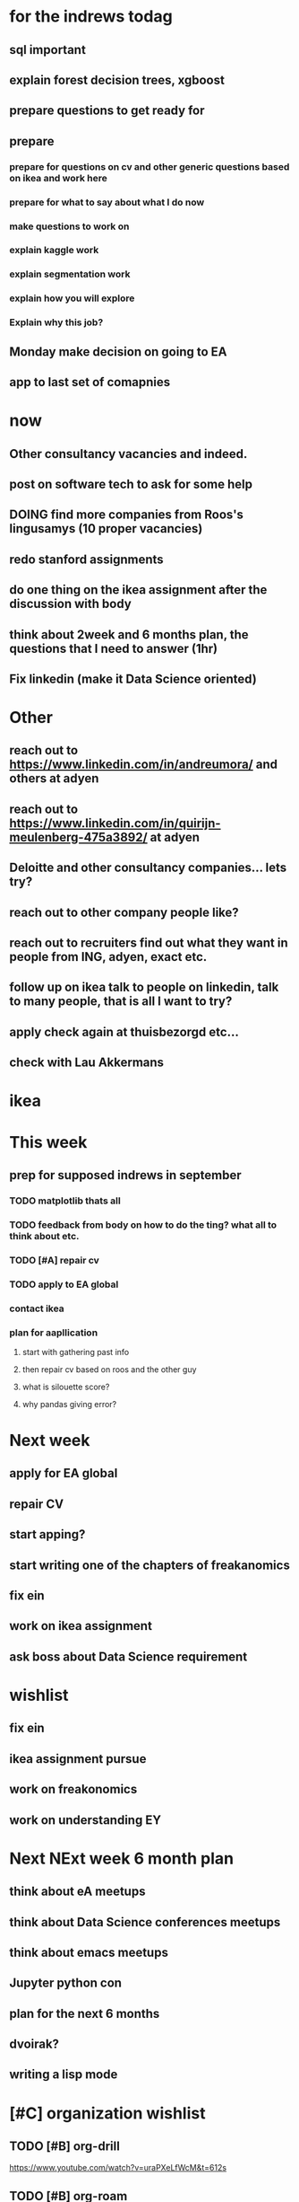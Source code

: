 #+COLUMNS: %7TODO(To Do) %40ITEM(Task) %10CLOCKSUM(Clock)
#+TAGS: work(w)  DP(d) break(b) meta(m) DS(s) blog(g) other(o) reading(r) NATW(n) apping(a)
#+TODO: TODO(t) TOMO(M) DOING(g) DONE(d)

* for the indrews todag
** sql important
** explain forest decision trees, xgboost
** prepare questions to get ready for
** prepare
*** prepare for questions on cv and other generic questions based on ikea and work here
*** prepare for what to say about what I do now
*** make questions to work on
*** explain kaggle work
*** explain segmentation work
*** explain how you will explore
*** Explain why this job?
** Monday make decision on going to EA
** app to last set of comapnies
* now 
** Other consultancy vacancies and indeed.
** post on software tech to ask for some help
** DOING find more companies from Roos's lingusamys (10 proper vacancies)
** redo stanford assignments
** do one thing on the ikea assignment after the discussion with body
** think about 2week and 6 months plan, the questions that I need to answer (1hr)
** Fix linkedin (make it Data Science oriented)
* Other
** reach out to https://www.linkedin.com/in/andreumora/ and others at adyen
** reach out to https://www.linkedin.com/in/quirijn-meulenberg-475a3892/ at adyen
** Deloitte and other consultancy companies... lets try?
** reach out to other company people like?
** reach out to recruiters find out what they want in people from ING, adyen, exact etc.
** follow up on ikea talk to people on linkedin, talk to many people, that is all I want to try?
** apply check again at thuisbezorgd etc...
** check with Lau Akkermans

* ikea
* This week
** prep for supposed indrews in september
*** TODO matplotlib thats all
*** TODO feedback from body on how to do the ting? what all to think about etc.
*** TODO [#A] repair cv
*** TODO apply to EA global
*** contact ikea
*** plan for aapllication
**** start with gathering past info
**** then repair cv based on roos and the other guy
**** what is silouette score?
**** why pandas giving error?

* Next week
** apply for EA global
** repair CV
** start apping?
** start writing one of the chapters of freakanomics
** fix ein
** work on ikea assignment
** ask boss about Data Science requirement
* wishlist
** fix ein
** ikea assignment pursue
** work on freakonomics
** work on understanding EY
* Next NExt week 6 month plan
** think about eA meetups
** think about Data Science conferences meetups
** think about emacs meetups 
** Jupyter python con
** plan for the next 6 months
** dvoirak?
** writing a lisp mode
* [#C] organization wishlist
** TODO [#B] org-drill

https://www.youtube.com/watch?v=uraPXeLfWcM&t=612s
** TODO [#B] org-roam
https://www.youtube.com/watch?v=AyhPmypHDEw&list=WL&index=1
** TODO [#A] org-capture
** TODO [#A] org screenshot take and use it in markdown
https://github.com/dfeich/org-screenshot
https://www.emacswiki.org/emacs/ScreenShot
https://stackoverflow.com/questions/17435995/paste-an-image-on-clipboard-to-emacs-org-mode-file-without-saving-it

** TODO USING org-mode for
*** TODO [#A] setup agenda hotkeys
https://orgmode.org/manual/Activation.html
*** DONE Inline picture in markdown-mode
*** DONE org change end of day recognition in org logs while calculating
*** TODO how to archive?
** TODO Auto-update of all git links periodically
** TODO C-c C-t opens in a separate frame wtf?
** TODO pin window  on one screen for example pomofocus
* pythiath wishlist
** fix jpyter keybindings
https://github.com/kpe/jupyterlab-emacskeys
** open notebooks in emacs

* testing image inside

#+CAPTION: This is the caption for the next figure link (or table)
#+NAME:   fig:SED-HR4049
[[../../images/stress.png]]
* log

** 05-08-2021
The most tough part about the day seems to be the beginning. The last
two hours seems to have gone ok, more flow, and I can continue further
even. or maybe it was just engaging to read about someone. Also
probably had to do with adding the ear plugs
* testing organization screenshot

* essays I want to write
** mistakes I made 
such as writing and writing and writing
understanding why personal fit is the shiz..
Make LIFETIME calcs but they have their limitations
know that you can improve your skills with deleberate practice.
** career decision and why?
** essay on 6 months plan
** Essay on Data Science plan
** CE wrongness of estiamtes
